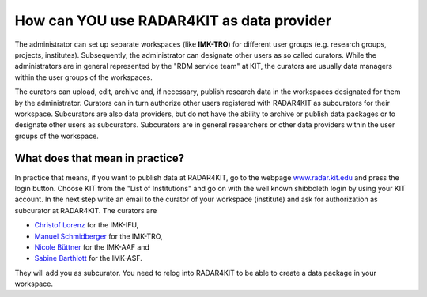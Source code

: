 How can YOU use RADAR4KIT as data provider
++++++++++++++++++++++++++++++++++++++++++

The administrator can set up separate workspaces (like **IMK-TRO**) for different user groups (e.g. research groups, projects, institutes). Subsequently, the administrator can designate other users as so called curators. While the administrators are in general represented by the "RDM service team" at KIT, the curators are usually data managers within the user groups of the workspaces.

The curators can upload, edit, archive and, if necessary, publish research data in the workspaces designated for them by the administrator. Curators can in turn authorize other users registered with RADAR4KIT as subcurators for their workspace. Subcurators are also data providers, but do not have the ability to archive or publish data packages or to designate other users as subcurators. Subcurators are in general researchers or other data providers within the user groups of the workspace.

What does that mean in practice?
================================

In practice that means, if you want to publish data at RADAR4KIT, go to the webpage `www.radar.kit.edu <https://radar.kit.edu>`_ and press the login button. Choose KIT from the "List of Institutions" and go on with the well known shibboleth login by using your KIT account. In the next step write an email to the curator of your workspace (institute) and ask for authorization as subcurator at RADAR4KIT. The curators are

* `Christof Lorenz <christof.lorenz@kit.edu?subject=Authorization%20as%20subcurator%20at%20RADAR4KIT&body=Hello%20Christof,%0a%0dI%20plan%20to%20publish%20or%20archive%20data%20at%20RADAR4KIT%20and%20this%20is%20my%20request%20for%20an%20authorization%20as%20subcurator.%0a%0dI've%20already%20registered%20my%20KIT%20account%20at%20www.radar.kit.edu%20.%0a%0dThank%20you!>`_ for the IMK-IFU,
* `Manuel Schmidberger <manuel.schmidberger@kit.edu?subject=Authorization%20as%20subcurator%20at%20RADAR4KIT&body=Hello%20Manuel,%0a%0dI%20plan%20to%20publish%20or%20archive%20data%20at%20RADAR4KIT%20and%20this%20is%20my%20request%20for%20an%20authorization%20as%20subcurator.%0a%0dI've%20already%20registered%20my%20KIT%20account%20at%20www.radar.kit.edu%20.%0a%0dThank%20you!>`_ for the IMK-TRO,
* `Nicole Büttner <nicole.buettner@kit.edu?subject=Authorization%20as%20subcurator%20at%20RADAR4KIT&body=Hello%20Nicole,%0a%0dI%20plan%20to%20publish%20or%20archive%20data%20at%20RADAR4KIT%20and%20this%20is%20my%20request%20for%20an%20authorization%20as%20subcurator.%0a%0dI've%20already%20registered%20my%20KIT%20account%20at%20www.radar.kit.edu%20.%0a%0dThank%20you!>`_ for the IMK-AAF and
* `Sabine Barthlott <sabine.barthlott@kit.edu?subject=Authorization%20as%20subcurator%20at%20RADAR4KIT&body=Hello%20Sabine,%0a%0dI%20plan%20to%20publish%20or%20archive%20data%20at%20RADAR4KIT%20and%20this%20is%20my%20request%20for%20an%20authorization%20as%20subcurator.%0a%0dI've%20already%20registered%20my%20KIT%20account%20at%20www.radar.kit.edu%20.%0a%0dThank%20you!>`_ for the IMK-ASF.

They will add you as subcurator. You need to relog into RADAR4KIT to be able to create a data package in your workspace. 
